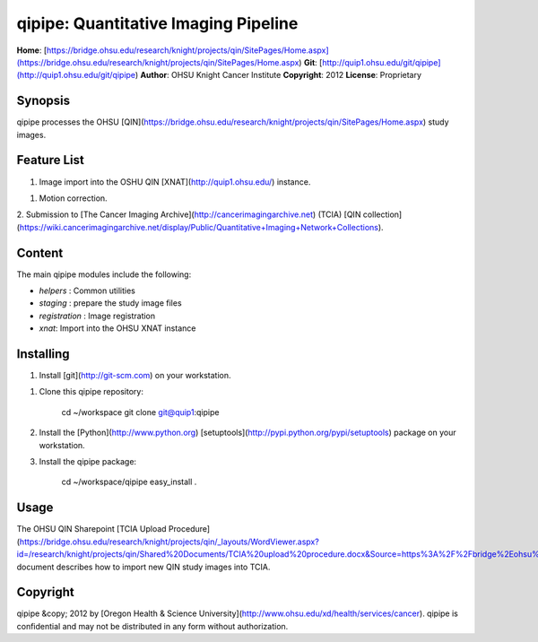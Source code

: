 qipipe: Quantitative Imaging Pipeline
=====================================
**Home**:         [https://bridge.ohsu.edu/research/knight/projects/qin/SitePages/Home.aspx](https://bridge.ohsu.edu/research/knight/projects/qin/SitePages/Home.aspx)    
**Git**:          [http://quip1.ohsu.edu/git/qipipe](http://quip1.ohsu.edu/git/qipipe)       
**Author**:       OHSU Knight Cancer Institute    
**Copyright**:    2012    
**License**:      Proprietary    

Synopsis
--------
qipipe processes the OHSU [QIN](https://bridge.ohsu.edu/research/knight/projects/qin/SitePages/Home.aspx) study images.

Feature List
------------
1. Image import into the OSHU QIN [XNAT](http://quip1.ohsu.edu/) instance.

1. Motion correction.

2. Submission to [The Cancer Imaging Archive](http://cancerimagingarchive.net) (TCIA)
[QIN collection](https://wiki.cancerimagingarchive.net/display/Public/Quantitative+Imaging+Network+Collections).

Content
-------
The main qipipe modules include the following:

* `helpers` : Common utilities

* `staging` : prepare the study image files

* `registration` : Image registration

* `xnat`: Import into the OHSU XNAT instance

Installing
----------
1. Install [git](http://git-scm.com) on your workstation.

1. Clone this qipipe repository:

       cd ~/workspace
       git clone git@quip1:qipipe
   
2. Install the [Python](http://www.python.org) [setuptools](http://pypi.python.org/pypi/setuptools) package on
   your workstation.

3. Install the qipipe package:

       cd ~/workspace/qipipe
       easy_install .

Usage
-----
The OHSU QIN Sharepoint
[TCIA Upload Procedure](https://bridge.ohsu.edu/research/knight/projects/qin/_layouts/WordViewer.aspx?id=/research/knight/projects/qin/Shared%20Documents/TCIA%20upload%20procedure.docx&Source=https%3A%2F%2Fbridge%2Eohsu%2Eedu%2Fresearch%2Fknight%2Fprojects%2Fqin%2FSitePages%2FHome%2Easpx&DefaultItemOpen=1&DefaultItemOpen=1)
document describes how to import new QIN study images into TCIA.

Copyright
---------
qipipe &copy; 2012 by [Oregon Health & Science University](http://www.ohsu.edu/xd/health/services/cancer).
qipipe is confidential and may not be distributed in any form without authorization.
